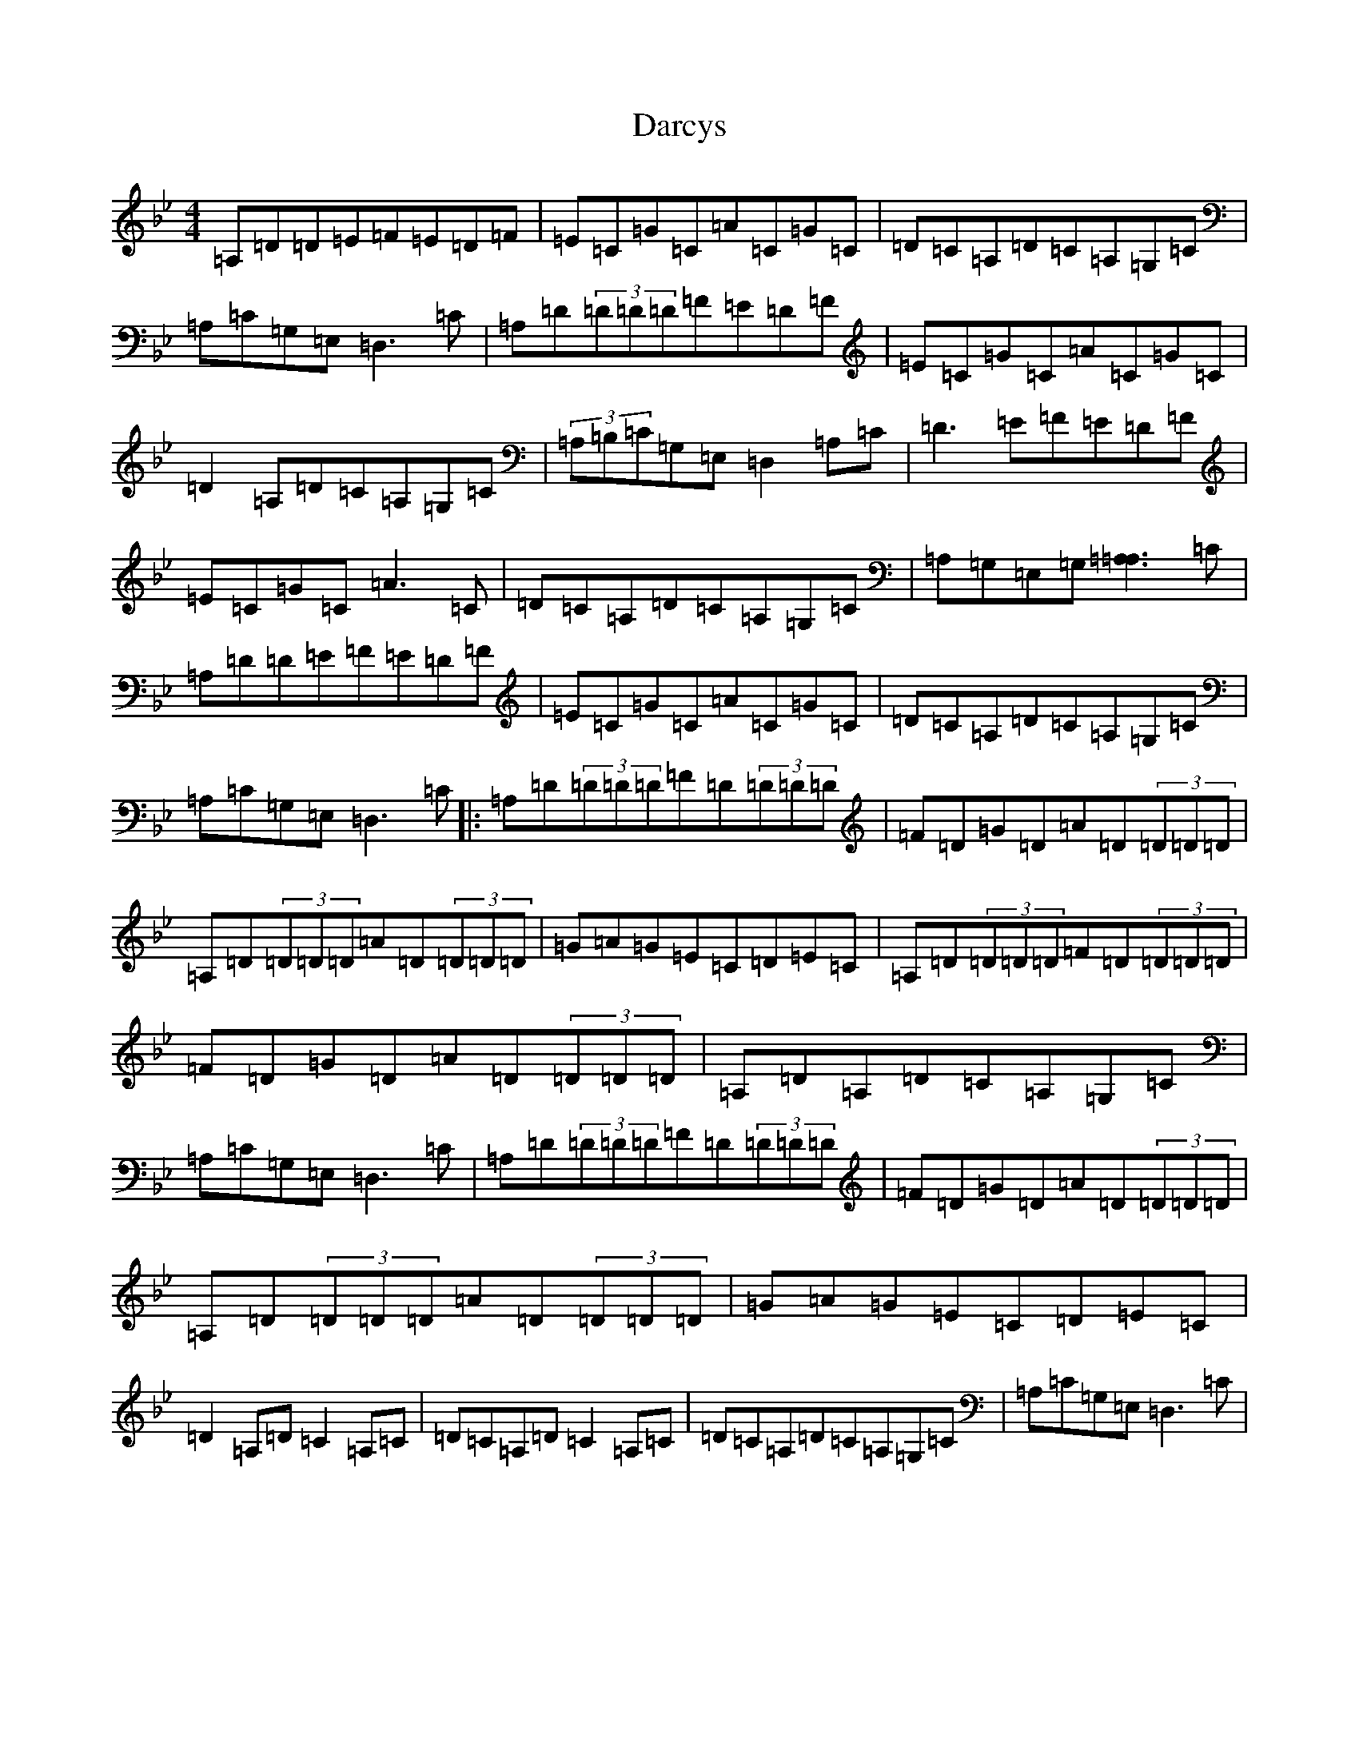 X: 21906
T: Darcys
S: https://thesession.org/tunes/6219#setting6219
Z: G Dorian
R: reel
M: 4/4
L: 1/8
K: C Dorian
=A,=D=D=E=F=E=D=F|=E=C=G=C=A=C=G=C|=D=C=A,=D=C=A,=G,=C|=A,=C=G,=E,=D,3=C|=A,=D(3=D=D=D=F=E=D=F|=E=C=G=C=A=C=G=C|=D2=A,=D=C=A,=G,=C|(3=A,=B,=C=G,=E,=D,2=A,=C|=D3=E=F=E=D=F|=E=C=G=C=A3=C|=D=C=A,=D=C=A,=G,=C|=A,=G,=E,=G,[=A,3=A,3]=C|=A,=D=D=E=F=E=D=F|=E=C=G=C=A=C=G=C|=D=C=A,=D=C=A,=G,=C|=A,=C=G,=E,=D,3=C|:=A,=D(3=D=D=D=F=D(3=D=D=D|=F=D=G=D=A=D(3=D=D=D|=A,=D(3=D=D=D=A=D(3=D=D=D|=G=A=G=E=C=D=E=C|=A,=D(3=D=D=D=F=D(3=D=D=D|=F=D=G=D=A=D(3=D=D=D|=A,=D=A,=D=C=A,=G,=C|=A,=C=G,=E,=D,3=C|=A,=D(3=D=D=D=F=D(3=D=D=D|=F=D=G=D=A=D(3=D=D=D|=A,=D(3=D=D=D=A=D(3=D=D=D|=G=A=G=E=C=D=E=C|=D2=A,=D=C2=A,=C|=D=C=A,=D=C2=A,=C|=D=C=A,=D=C=A,=G,=C|=A,=C=G,=E,=D,3=C|